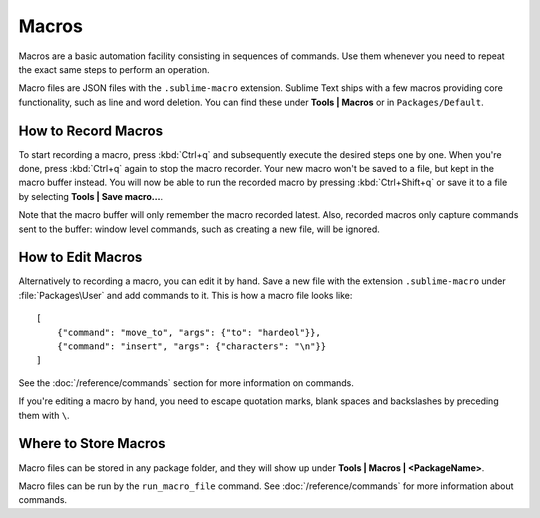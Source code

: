 ======
Macros
======

Macros are a basic automation facility consisting in sequences of commands. Use
them whenever you need to repeat the exact same steps to perform an operation.

Macro files are JSON files with the ``.sublime-macro`` extension. Sublime Text
ships with a few macros providing core functionality, such as line and word
deletion. You can find these under **Tools | Macros** or in
``Packages/Default``.

How to Record Macros
********************

To start recording a macro, press :kbd:`Ctrl+q` and subsequently execute the
desired steps one by one. When you're done, press :kbd:`Ctrl+q` again to stop
the macro recorder. Your new macro won't be saved to a file, but kept in the
macro buffer instead. You will now be able to run the recorded macro by
pressing :kbd:`Ctrl+Shift+q` or save it to a file by selecting
**Tools | Save macro…**.

Note that the macro buffer will only remember the macro recorded latest. Also,
recorded macros only capture commands sent to the buffer: window level
commands, such as creating a new file, will be ignored.

How to Edit Macros
******************

Alternatively to recording a macro, you can edit it by hand. Save a new file
with the extension ``.sublime-macro`` under :file:`Packages\User` and add
commands to it. This is how a macro file looks like::

   [
       {"command": "move_to", "args": {"to": "hardeol"}},
       {"command": "insert", "args": {"characters": "\n"}}
   ]

See the :doc:`/reference/commands` section for more information on commands.

.. XXX: do we need to escape every kind of quotations marks?

If you're editing a macro by hand, you need to escape quotation marks,
blank spaces and backslashes by preceding them with ``\``.

Where to Store Macros
*********************

Macro files can be stored in any package folder, and they will show up
under **Tools | Macros | <PackageName>**.

Macro files can be run by the ``run_macro_file`` command.
See :doc:`/reference/commands` for more information about commands.